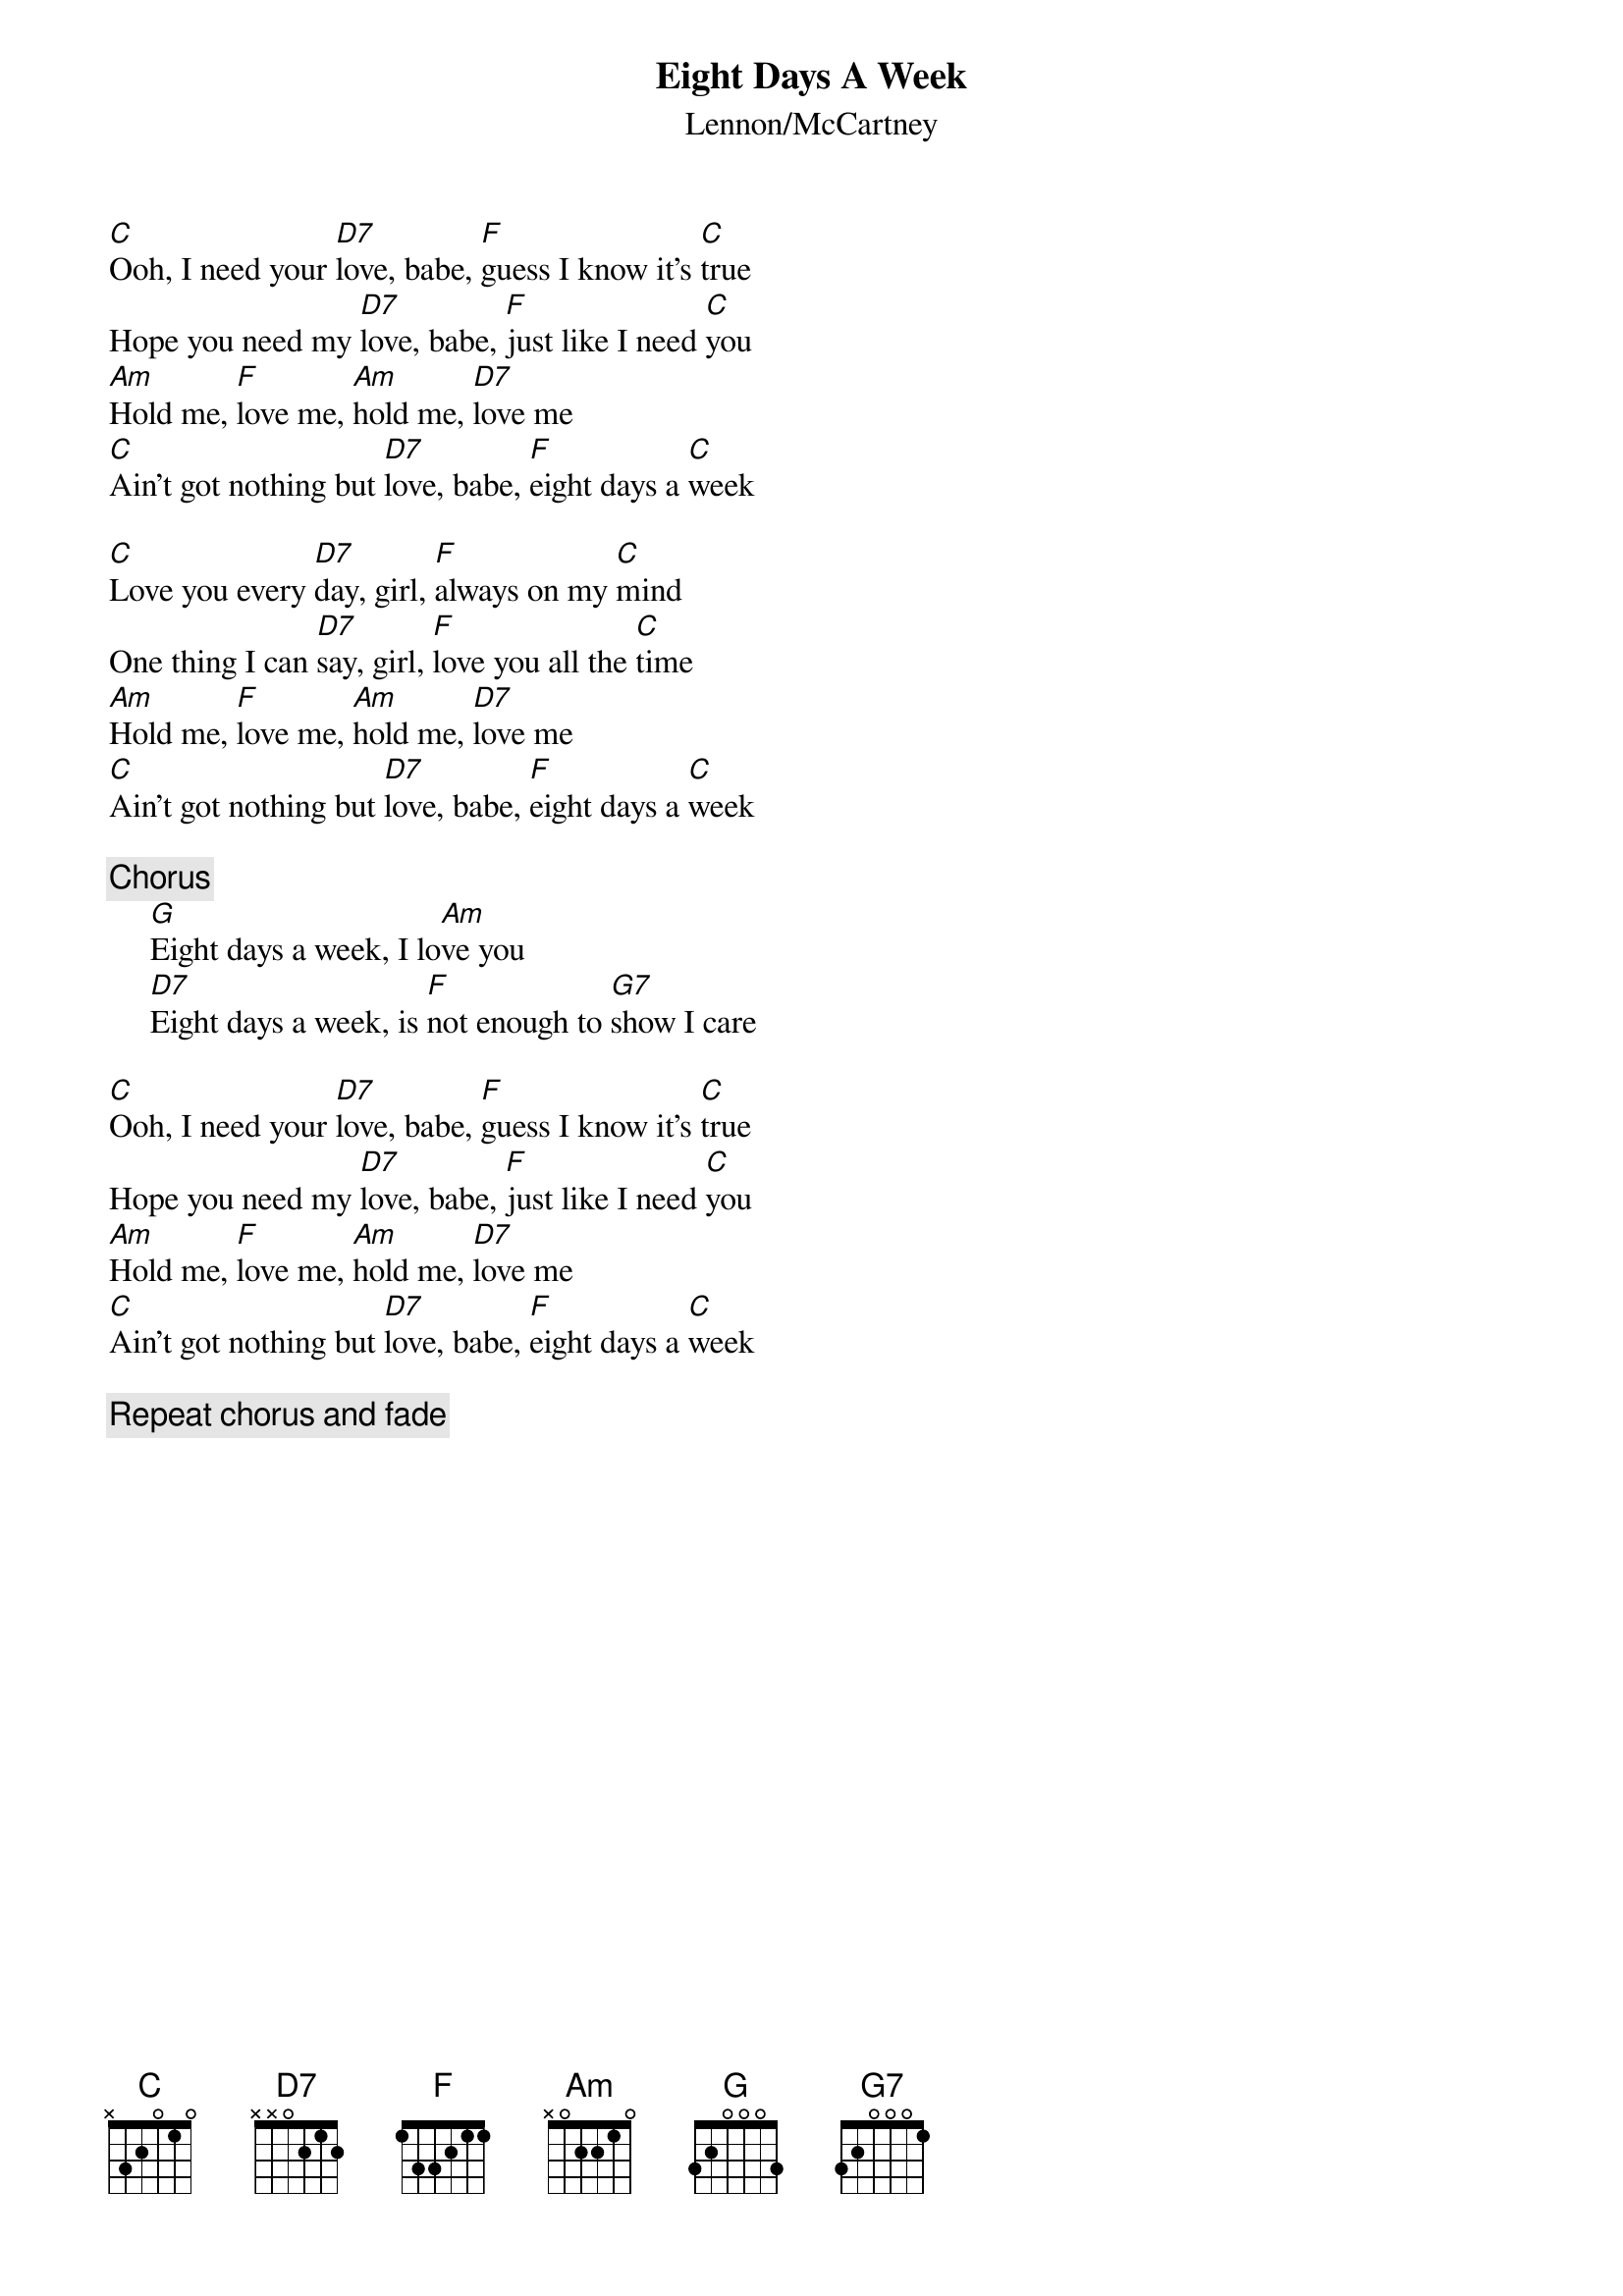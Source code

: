{key: C}
{title:Eight Days A Week}
{st:Lennon/McCartney}

[C]Ooh, I need your [D7]love, babe, [F]guess I know it's [C]true
Hope you need my [D7]love, babe, [F]just like I need [C]you
[Am]Hold me, [F]love me, [Am]hold me, [D7]love me
[C]Ain't got nothing but [D7]love, babe, [F]eight days a [C]week

[C]Love you every [D7]day, girl, [F]always on my [C]mind
One thing I can [D7]say, girl, [F]love you all the [C]time
[Am]Hold me, [F]love me, [Am]hold me, [D7]love me
[C]Ain't got nothing but [D7]love, babe, [F]eight days a [C]week

{c:Chorus}
     [G]Eight days a week, I lo[Am]ve you
     [D7]Eight days a week, is [F]not enough to [G7]show I care

[C]Ooh, I need your [D7]love, babe, [F]guess I know it's [C]true
Hope you need my [D7]love, babe, [F]just like I need [C]you
[Am]Hold me, [F]love me, [Am]hold me, [D7]love me
[C]Ain't got nothing but [D7]love, babe, [F]eight days a [C]week

{c:Repeat chorus and fade}
